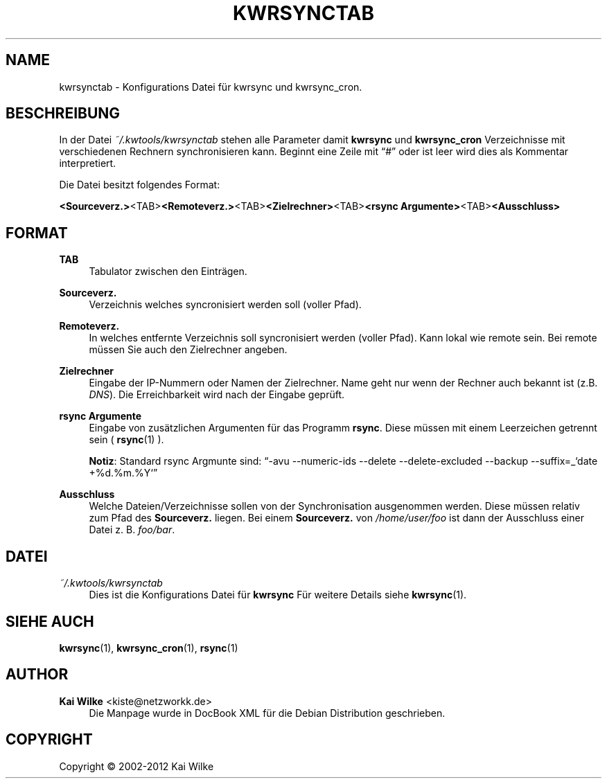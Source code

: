 '\" t
.\"     Title: KWRSYNCTAB
.\"    Author: Kai Wilke <kiste@netzworkk.de>
.\" Generator: DocBook XSL Stylesheets v1.76.1 <http://docbook.sf.net/>
.\"      Date: 03/08/2012
.\"    Manual: Konfigurationsdatei
.\"    Source: Version 1.0.0
.\"  Language: English
.\"
.TH "KWRSYNCTAB" "5" "03/08/2012" "Version 1.0.0" "Konfigurationsdatei"
.\" -----------------------------------------------------------------
.\" * Define some portability stuff
.\" -----------------------------------------------------------------
.\" ~~~~~~~~~~~~~~~~~~~~~~~~~~~~~~~~~~~~~~~~~~~~~~~~~~~~~~~~~~~~~~~~~
.\" http://bugs.debian.org/507673
.\" http://lists.gnu.org/archive/html/groff/2009-02/msg00013.html
.\" ~~~~~~~~~~~~~~~~~~~~~~~~~~~~~~~~~~~~~~~~~~~~~~~~~~~~~~~~~~~~~~~~~
.ie \n(.g .ds Aq \(aq
.el       .ds Aq '
.\" -----------------------------------------------------------------
.\" * set default formatting
.\" -----------------------------------------------------------------
.\" disable hyphenation
.nh
.\" disable justification (adjust text to left margin only)
.ad l
.\" -----------------------------------------------------------------
.\" * MAIN CONTENT STARTS HERE *
.\" -----------------------------------------------------------------
.SH "NAME"
kwrsynctab \- Konfigurations Datei f\(:ur kwrsync und kwrsync_cron\&.
.SH "BESCHREIBUNG"
.PP
In der Datei
\fI~/\&.kwtools/kwrsynctab\fR
stehen alle Parameter damit
\fBkwrsync\fR
und
\fBkwrsync_cron\fR
Verzeichnisse mit verschiedenen Rechnern synchronisieren kann\&. Beginnt eine Zeile mit
\(lq#\(rq
oder ist leer wird dies als Kommentar interpretiert\&.
.PP
Die Datei besitzt folgendes Format:
.PP
\fB<Sourceverz\&.>\fR<TAB>\fB<Remoteverz\&.>\fR<TAB>\fB<Zielrechner>\fR<TAB>\fB<rsync Argumente>\fR<TAB>\fB<Ausschluss>\fR
.SH "FORMAT"
.PP
\fBTAB\fR
.RS 4
Tabulator zwischen den Eintr\(:agen\&.
.RE
.PP
\fBSourceverz\&.\fR
.RS 4
Verzeichnis welches syncronisiert werden soll (voller Pfad)\&.
.RE
.PP
\fBRemoteverz\&.\fR
.RS 4
In welches entfernte Verzeichnis soll syncronisiert werden (voller Pfad)\&. Kann lokal wie remote sein\&. Bei remote m\(:ussen Sie auch den Zielrechner angeben\&.
.RE
.PP
\fBZielrechner\fR
.RS 4
Eingabe der IP\-Nummern oder Namen der Zielrechner\&. Name geht nur wenn der Rechner auch bekannt ist (z\&.B\&.
\fIDNS\fR)\&. Die Erreichbarkeit wird nach der Eingabe gepr\(:uft\&.
.RE
.PP
\fBrsync Argumente\fR
.RS 4
Eingabe von zus\(:atzlichen Argumenten f\(:ur das Programm
\fBrsync\fR\&. Diese m\(:ussen mit einem Leerzeichen getrennt sein (
\fBrsync\fR(1)
)\&.
.sp
\fBNotiz\fR: Standard rsync Argmunte sind:
\(lq\-avu \-\-numeric\-ids \-\-delete \-\-delete\-excluded \-\-backup \-\-suffix=_`date +%d\&.%m\&.%Y`\(rq
.RE
.PP
\fBAusschluss\fR
.RS 4
Welche Dateien/Verzeichnisse sollen von der Synchronisation ausgenommen werden\&. Diese m\(:ussen relativ zum Pfad des
\fBSourceverz\&.\fR
liegen\&. Bei einem
\fBSourceverz\&.\fR
von
\fI/home/user/foo\fR
ist dann der Ausschluss einer Datei z\&. B\&.
\fIfoo/bar\fR\&.
.RE
.SH "DATEI"
.PP
\fI~/\&.kwtools/kwrsynctab\fR
.RS 4
Dies ist die Konfigurations Datei f\(:ur
\fBkwrsync\fR
F\(:ur weitere Details siehe
\fBkwrsync\fR(1)\&.
.RE
.SH "SIEHE AUCH"
.PP
\fBkwrsync\fR(1),
\fBkwrsync_cron\fR(1),
\fBrsync\fR(1)
.SH "AUTHOR"
.PP
\fBKai Wilke\fR <\&kiste@netzworkk\&.de\&>
.RS 4
Die Manpage wurde in DocBook XML f\(:ur die Debian Distribution geschrieben\&.
.RE
.SH "COPYRIGHT"
.br
Copyright \(co 2002-2012 Kai Wilke
.br
